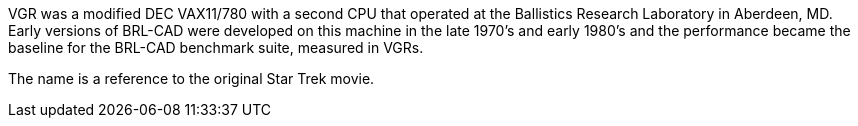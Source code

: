 VGR was a modified DEC VAX11/780 with a second CPU that operated at the
Ballistics Research Laboratory in Aberdeen, MD. Early versions of
BRL-CAD were developed on this machine in the late 1970's and early
1980's and the performance became the baseline for the BRL-CAD benchmark
suite, measured in VGRs.

The name is a reference to the original Star Trek movie.
